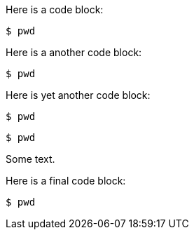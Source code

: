 //vale-fixture
Here is a code block:

[source,terminal]
----
$ pwd
----

Here is a another code block:

[source,java]
----
$ pwd
----

Here is yet another code block:

[source,python]
----
$ pwd
----

[source,yaml]
-----
$ pwd
-----


Some text.

//vale-fixture
Here is a final code block:

[source,terminal]
----
$ pwd
----
